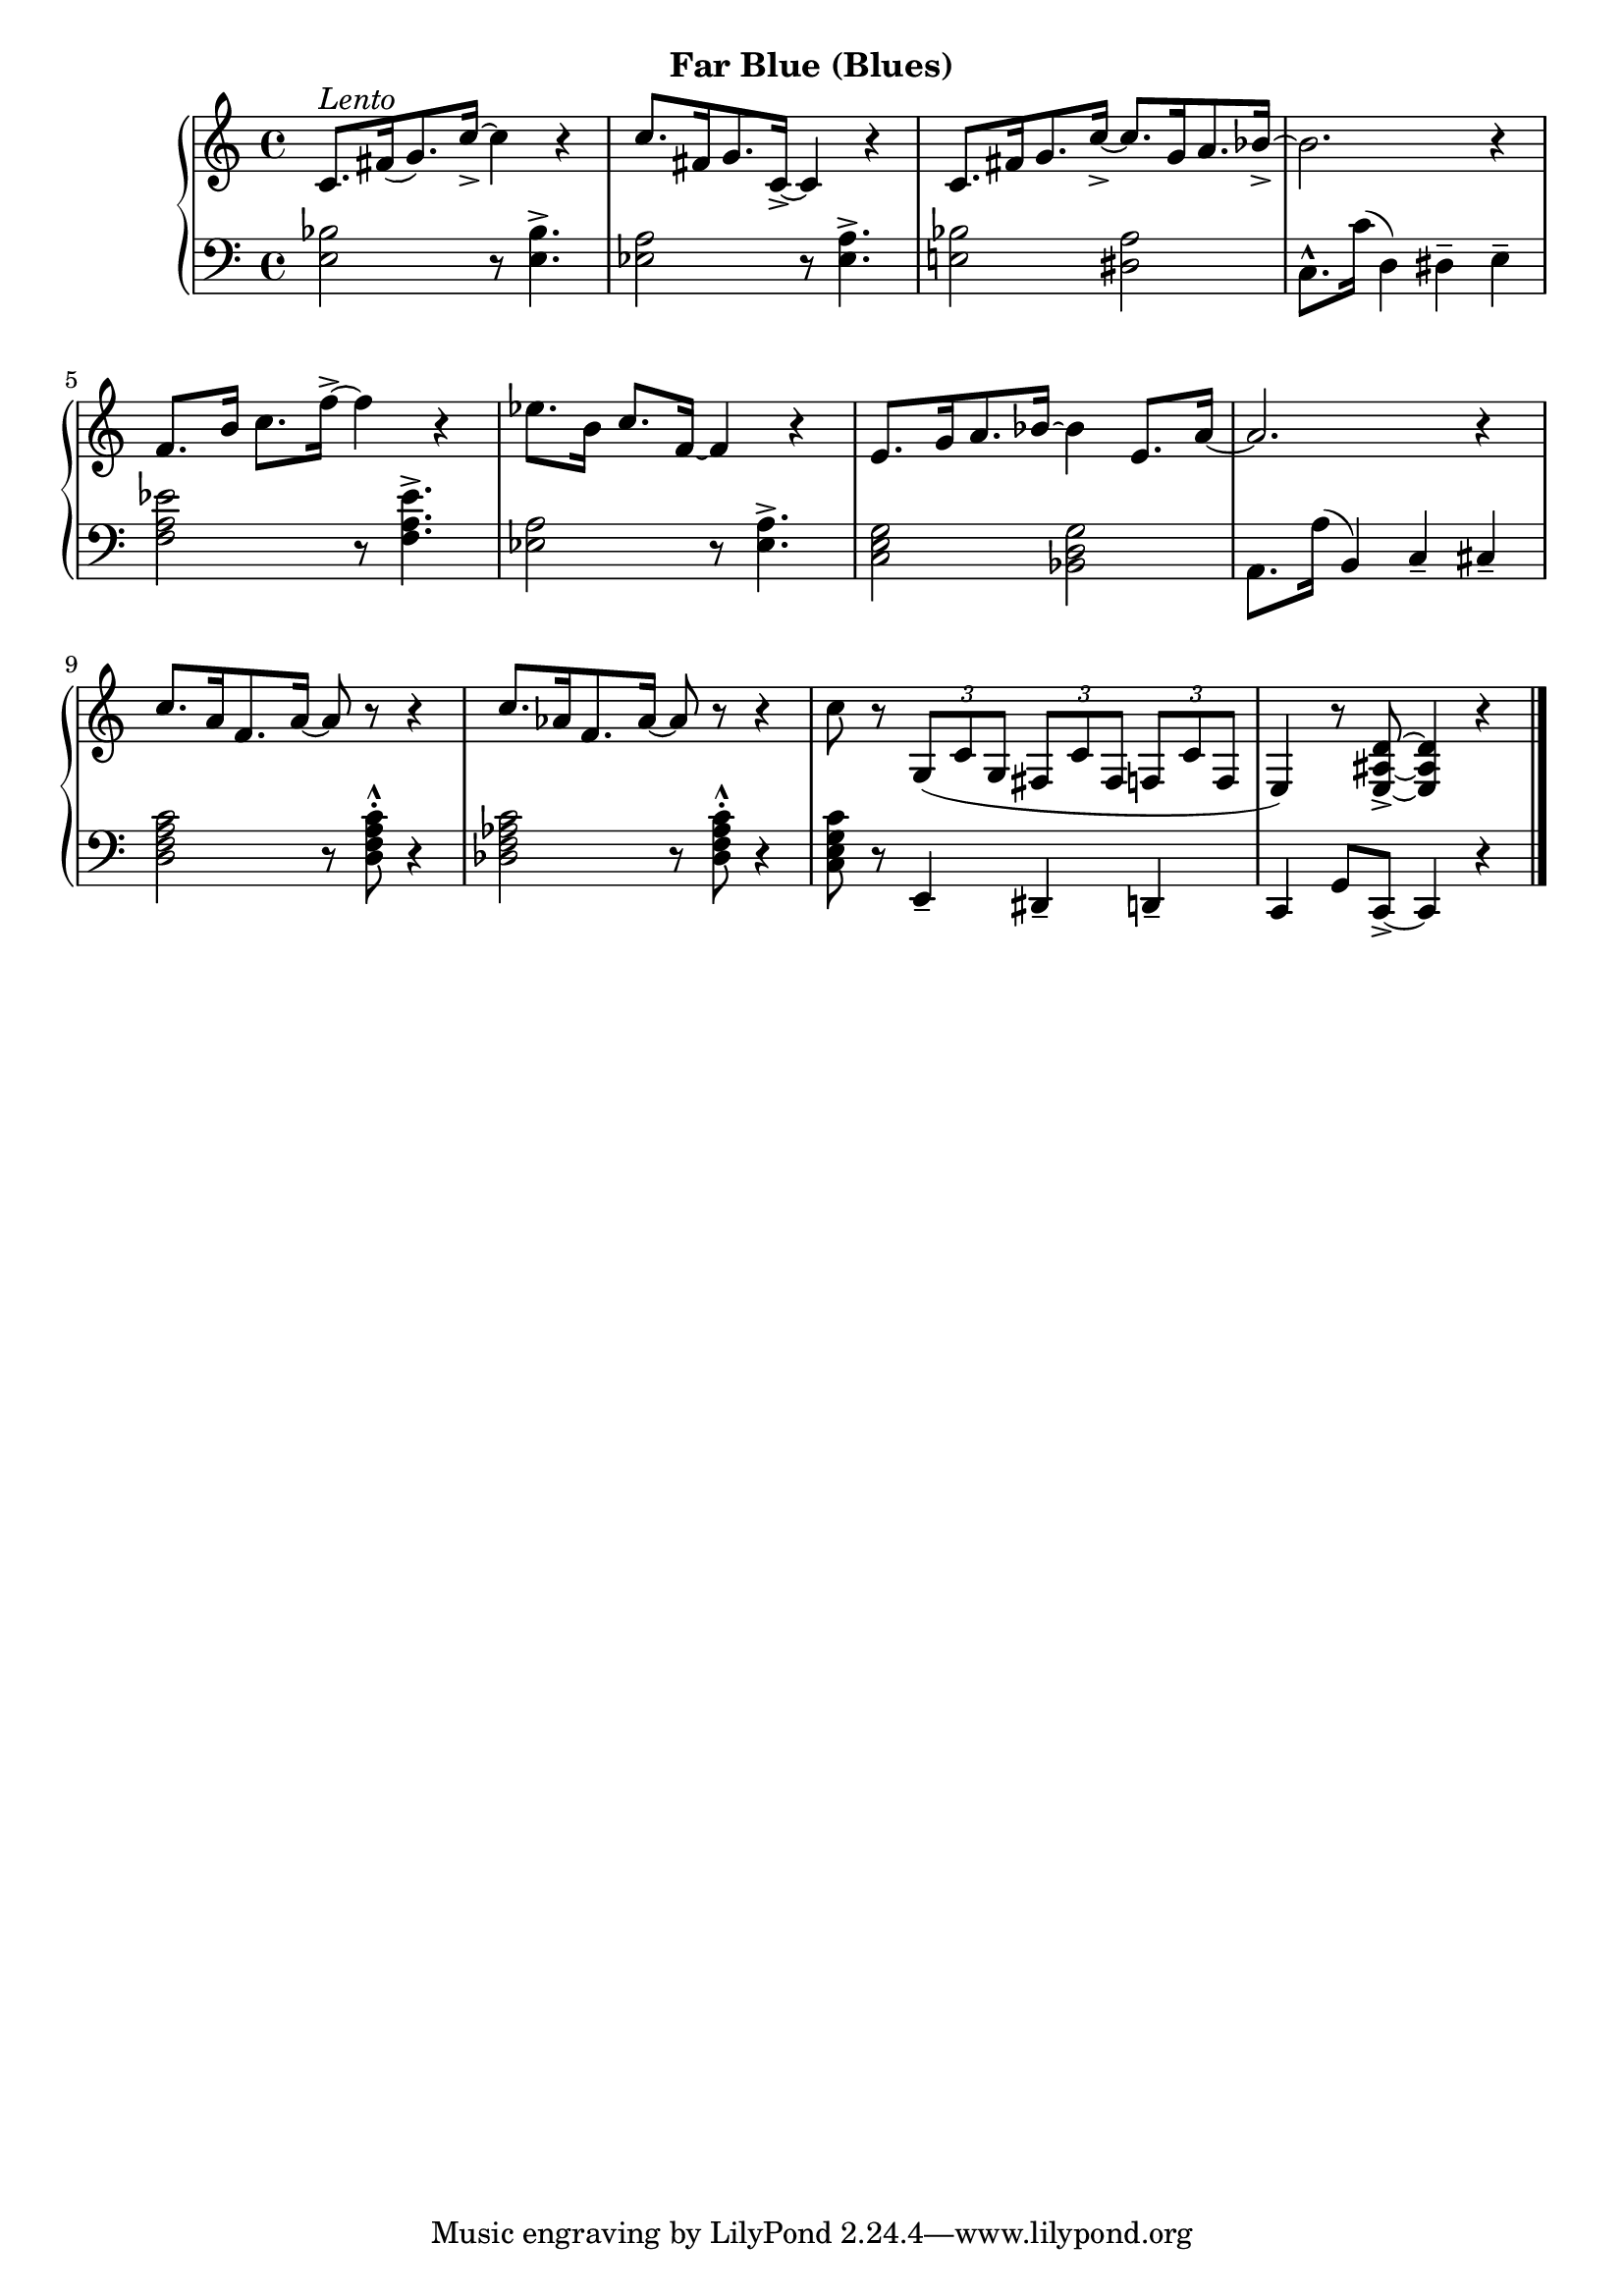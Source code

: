 
upperTwelve = \relative c' {
  \clef treble
  \key c \major
  \time 4/4

  % 1
  c8.[^\markup{\italic{Lento}} fis16( g8.) c16_>] ~ c4 r  |
  c8.[ fis,16 g8. c,16_>] ~ c4 r |
  c8.[ fis16 g8. c16_>] ~ c8.[ g16 a8. bes16_>] ~ |

  % 2
  bes2. r4 |
  f8.[ b16] c8.[ f16]^> ~ f4 r |
  ees8.[ b16] c8.[ f,16] ~ f4 r |

  % 3
  e8.[ g16 a8. bes16] ~ bes4 e,8.[ a16] ~ |
  a2. r4 |
  c8.[ a16 f8. a16] ~ a8 r r4 |

  % 4
  c8.[ aes16 f8. aes16] ~ aes8 r r4 |
  c8 r \tuplet 3/2 {g,8[( c g]} \tuplet 3/2 {fis[ c' fis,]} \tuplet 3/2 {f[ c' f,]} |
  e4) r8 <e_> ais d>8 ~ q4 r \bar "|."
 }


lowerTwelve = \relative c {
  \clef bass
  \key c \major
  \time 4/4

  % 1
  <e bes'>2 r8 q4.^> |
  <ees a>2 r8 q4.^> |
  <e! bes'>2 <dis a'>2 |

  % 2
  c8.^^[ c'16]( d,4) dis^- e^- |
  <f a ees'>2 r8 q4.^> |
  <ees a>2 r8 q4.^> |

  % 3
  <c e g>2 <bes d g> |
  a8.[ a'16]( b,4) c_- cis_- |
  <d f a c>2 r8 q8^.^^ r4 |

  % 4
  <des f aes c>2 r8 q8^^^. r4 |
  <c e g c>8 r e,4_- dis_- d_- |
  c g'8[ c,]_> ~ c4 r 
}



\bookpart {
  \header {
    subtitle = "Far Blue (Blues)"
  }

  \score {
    \new PianoStaff = "PianoStaff_pf" 
      <<
      \new Staff = "upper" << \upperTwelve >>
      \new Staff = "lower" <<  \lowerTwelve >>
    >>
    \layout { }
  }

  \score {
    \new PianoStaff = "PianoStaff_pf" <<
      \new Staff = "upper"  \upperTwelve
      \new Staff = "lower"  \lowerTwelve
    >>
    \midi { 
      \tempo 4 = 90
    }
  }
}
